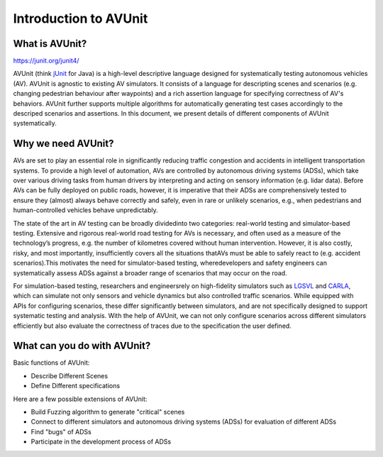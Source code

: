 ###############################
Introduction to AVUnit
###############################


***********************
What is AVUnit?
***********************

https://junit.org/junit4/

AVUnit (think `jUnit <https://junit.org/junit4/>`_ for Java) is a high-level descriptive language designed for systematically testing autonomous vehicles (AV). AVUnit is agnostic to existing AV  simulators. It consists  of a language for descripting scenes and scenarios (e.g. changing pedestrian behaviour after waypoints) and a rich assertion language for specifying correctness of AV's behaviors. AVUnit further supports multiple algorithms for automatically generating test cases accordingly to the descriped scenarios and assertions. In this document, we present details of different components of AVUnit systematically. 

***********************
Why we need AVUnit?
***********************

AVs are  set  to  play  an  essential role  in  significantly reducing  traffic  congestion  and accidents in  intelligent  transportation  systems.  To  provide  a  high  level of  automation,  AVs  are  controlled  by  autonomous  driving systems  (ADSs),  which  take  over  various  driving  tasks  from human  drivers  by  interpreting  and  acting  on  sensory  information  (e.g.  lidar  data).  Before  AVs  can  be  fully  deployed on public roads, however, it is imperative that their ADSs are comprehensively tested to ensure they (almost) always behave correctly and safely, even in rare or unlikely scenarios, e.g., when pedestrians and human-controlled vehicles behave unpredictably.

The  state  of  the  art  in  AV  testing  can  be  broadly  dividedinto  two  categories: real-world  testing and simulator-based testing. Extensive and rigorous real-world road testing for AVs is  necessary,  and  often  used  as  a  measure  of  the  technology’s progress, e.g. the number of kilometres covered without human  intervention.  However,  it  is  also  costly,  risky,  and most  importantly,  insufficiently  covers  all  the  situations  thatAVs must be able to safely react to (e.g. accident scenarios).This  motivates  the  need  for  simulator-based  testing,  wheredevelopers  and  safety  engineers  can  systematically  assess ADSs against a broader range of scenarios that may occur on the road.

For   simulation-based   testing,   researchers   and   engineersrely   on   high-fidelity   simulators   such   as   `LGSVL <https://www.svlsimulator.com/docs/>`_   and   `CARLA <https://carla.readthedocs.io/en/latest/>`_, which can simulate not only sensors and vehicle dynamics   but   also   controlled   traffic   scenarios.   While equipped  with  APIs  for  configuring  scenarios,  these  differ significantly   between   simulators,   and   are   not   specifically designed  to  support  systematic  testing  and  analysis. With the help of AVUnit, we can not only configure scenarios across different simulators efficiently but also evaluate the correctness of traces due to the specification the user defined. 

.. ***************************
.. What is AVUnit used for?
.. ***************************

.. To facilitate ADS testing, we propose AVUnit, a script language specifically designed for ADS testing, which can describe not only various scenarios but also different properties in terms of STL. 



*******************************
What can you do with AVUnit?
*******************************

Basic functions of AVUnit:

* Describe Different Scenes
* Define Different specifications

Here are a few possible extensions of AVUnit:

* Build Fuzzing algorithm to generate "critical" scenes
* Connect to different simulators and autonomous  driving systems (ADSs) for evaluation of different ADSs
* Find "bugs" of ADSs
* Participate in the development process of ADSs

